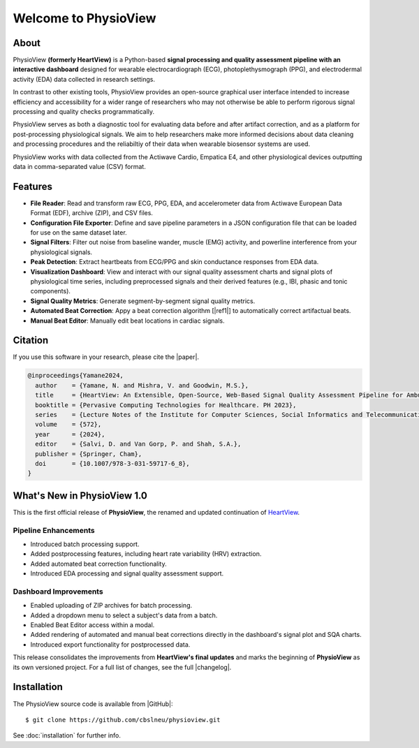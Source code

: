 =====================
Welcome to PhysioView
=====================
.. image:: https://badgen.net/badge/python/3.9+/cyan
.. image:: https://badgen.net/badge/license/GPL-3.0/orange
.. image:: https://badgen.net/badge/contributions/welcome/green
.. image:: https://readthedocs.org/projects/physioview/badge/?version=latest
    :target: https://physioview.readthedocs.io/en/latest/?badge=latest
    :alt: Documentation Status

About
-----

PhysioView **(formerly HeartView)** is a Python-based **signal processing and
quality assessment pipeline with an interactive dashboard** designed for wearable
electrocardiograph (ECG), photoplethysmograph (PPG), and electrodermal
activity (EDA) data collected in research settings.

In contrast to other existing tools, PhysioView provides an
open-source graphical user interface intended to increase efficiency and
accessibility for a wider range of researchers who may not otherwise be
able to perform rigorous signal processing and quality checks programmatically.

PhysioView serves as both a diagnostic tool for evaluating data before and
after artifact correction, and as a platform for post-processing
physiological signals. We aim to help researchers make more informed
decisions about data cleaning and processing procedures and the reliabiltiy
of their data when wearable biosensor systems are used.

PhysioView works with data collected from the Actiwave Cardio, Empatica E4,
and other physiological devices outputting data in comma-separated value (CSV)
format.

Features
--------

* **File Reader**: Read and transform raw ECG, PPG, EDA, and accelerometer data
  from Actiwave European Data Format (EDF), archive (ZIP), and CSV files.

* **Configuration File Exporter**: Define and save pipeline parameters in a
  JSON configuration file that can be loaded for use on the same dataset later.

* **Signal Filters**: Filter out noise from baseline wander, muscle (EMG)
  activity, and powerline interference from your physiological signals.

* **Peak Detection**: Extract heartbeats from ECG/PPG and skin conductance
  responses from EDA data.

* **Visualization Dashboard**: View and interact with our signal quality
  assessment charts and signal plots of physiological time series, including
  preprocessed signals and their derived features (e.g., IBI, phasic and tonic
  components).

* **Signal Quality Metrics**: Generate segment-by-segment signal quality
  metrics.

* **Automated Beat Correction**: Appy a beat correction algorithm [|ref1|]
  to automatically correct artifactual beats.

* **Manual Beat Editor**: Manually edit beat locations in cardiac signals.

Citation
--------

If you use this software in your research, please cite the |paper|.

.. code-block:: bibtex

    @inproceedings{Yamane2024,
      author    = {Yamane, N. and Mishra, V. and Goodwin, M.S.},
      title     = {HeartView: An Extensible, Open-Source, Web-Based Signal Quality Assessment Pipeline for Ambulatory Cardiovascular Data},
      booktitle = {Pervasive Computing Technologies for Healthcare. PH 2023},
      series    = {Lecture Notes of the Institute for Computer Sciences, Social Informatics and Telecommunications Engineering},
      volume    = {572},
      year      = {2024},
      editor    = {Salvi, D. and Van Gorp, P. and Shah, S.A.},
      publisher = {Springer, Cham},
      doi       = {10.1007/978-3-031-59717-6_8},
    }

What's New in PhysioView 1.0
----------------------------

This is the first official release of **PhysioView**, the renamed and
updated continuation of `HeartView <https://heartview.readthedocs.io/en/latest>`_.

Pipeline Enhancements
*********************

- Introduced batch processing support.
- Added postprocessing features, including heart rate variability (HRV)
  extraction.
- Added automated beat correction functionality.
- Introduced EDA processing and signal quality assessment support.

Dashboard Improvements
**********************
- Enabled uploading of ZIP archives for batch processing.
- Added a dropdown menu to select a subject's data from a batch.
- Enabled Beat Editor access within a modal.
- Added rendering of automated and manual beat corrections directly in the
  dashboard's signal plot and SQA charts.
- Introduced export functionality for postprocessed data.

This release consolidates the improvements from **HeartView's final updates** and
marks the beginning of **PhysioView** as its own versioned project. For a
full list of changes, see the full |changelog|.

Installation
------------

The PhysioView source code is available from |GitHub|:

::

   $ git clone https://github.com/cbslneu/physioview.git

See :doc:`installation` for further info.



.. |paper| raw:: html

    <a href="https://doi.org/10.1007/978-3-031-59717-6_8" target="_blank">original paper</a>

.. |ref1| raw:: html

    <a href="https://doi.org/10.3758/s13428-017-0950-2" target="_blank">1</a>

.. |GitHub| raw:: html

    <a href="https://github.com/cbslneu/heartview" target="_blank">GitHub</a>

.. |changelog| raw:: html

    <a href="https://github.com/cbslneu/heartview/blob/main/CHANGELOG.md"
    target="_blank">changelog</a>